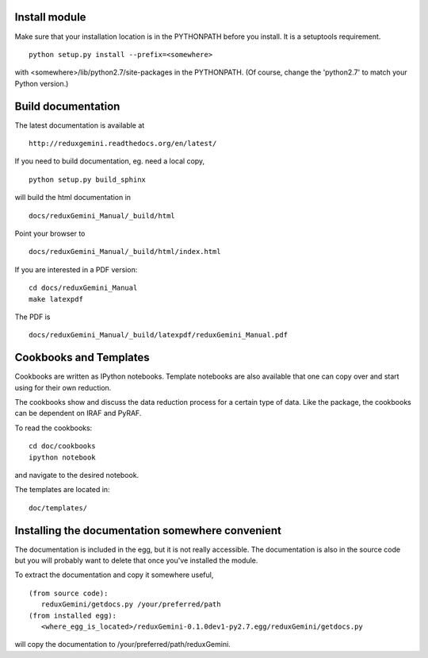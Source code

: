 Install module
==============
Make sure that your installation location is in the PYTHONPATH before you 
install.  It is a setuptools requirement. ::

	python setup.py install --prefix=<somewhere>

with <somewhere>/lib/python2.7/site-packages in the PYTHONPATH.  (Of course,
change the 'python2.7' to match your Python version.)


Build documentation
===================
The latest documentation is available at ::
 
	http://reduxgemini.readthedocs.org/en/latest/

If you need to build documentation, eg. need a local copy, ::

	python setup.py build_sphinx

will build the html documentation in ::

	docs/reduxGemini_Manual/_build/html

Point your browser to ::

	docs/reduxGemini_Manual/_build/html/index.html

If you are interested in a PDF version: ::

	cd docs/reduxGemini_Manual
	make latexpdf

The PDF is ::

	docs/reduxGemini_Manual/_build/latexpdf/reduxGemini_Manual.pdf



Cookbooks and Templates
=======================

Cookbooks are written as IPython notebooks.  Template notebooks are also
available that one can copy over and start using for their own reduction.

The cookbooks show and discuss the data reduction process for a certain
type of data.  Like the package, the cookbooks can be dependent on IRAF
and PyRAF.

To read the cookbooks: ::

	cd doc/cookbooks
	ipython notebook

and navigate to the desired notebook.

The templates are located in: ::

	doc/templates/


Installing the documentation somewhere convenient
=================================================

The documentation is included in the egg, but it is not
really accessible.  The documentation is also in the source code
but you will probably want to delete that once you've installed
the module.

To extract the documentation and copy it somewhere useful, ::

   (from source code):
      reduxGemini/getdocs.py /your/preferred/path
   (from installed egg):
      <where_egg_is_located>/reduxGemini-0.1.0dev1-py2.7.egg/reduxGemini/getdocs.py

will copy the documentation to /your/preferred/path/reduxGemini.




